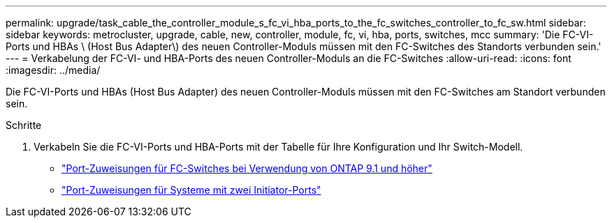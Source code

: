 ---
permalink: upgrade/task_cable_the_controller_module_s_fc_vi_hba_ports_to_the_fc_switches_controller_to_fc_sw.html 
sidebar: sidebar 
keywords: metrocluster, upgrade, cable, new, controller, module, fc, vi, hba, ports, switches, mcc 
summary: 'Die FC-VI-Ports und HBAs \ (Host Bus Adapter\) des neuen Controller-Moduls müssen mit den FC-Switches des Standorts verbunden sein.' 
---
= Verkabelung der FC-VI- und HBA-Ports des neuen Controller-Moduls an die FC-Switches
:allow-uri-read: 
:icons: font
:imagesdir: ../media/


[role="lead"]
Die FC-VI-Ports und HBAs (Host Bus Adapter) des neuen Controller-Moduls müssen mit den FC-Switches am Standort verbunden sein.

.Schritte
. Verkabeln Sie die FC-VI-Ports und HBA-Ports mit der Tabelle für Ihre Konfiguration und Ihr Switch-Modell.
+
** link:../install-fc/concept_port_assignments_for_fc_switches_when_using_ontap_9_1_and_later.html["Port-Zuweisungen für FC-Switches bei Verwendung von ONTAP 9.1 und höher"]
** link:../install-fc/concept_port_assignments_for_systems_using_two_initiator_ports.html["Port-Zuweisungen für Systeme mit zwei Initiator-Ports"]



